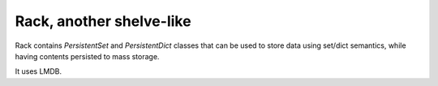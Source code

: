 #########################
Rack, another shelve-like
#########################


Rack contains `PersistentSet` and `PersistentDict`
classes that can be used to store data using set/dict semantics,
while having contents persisted to mass storage.

It uses LMDB.
